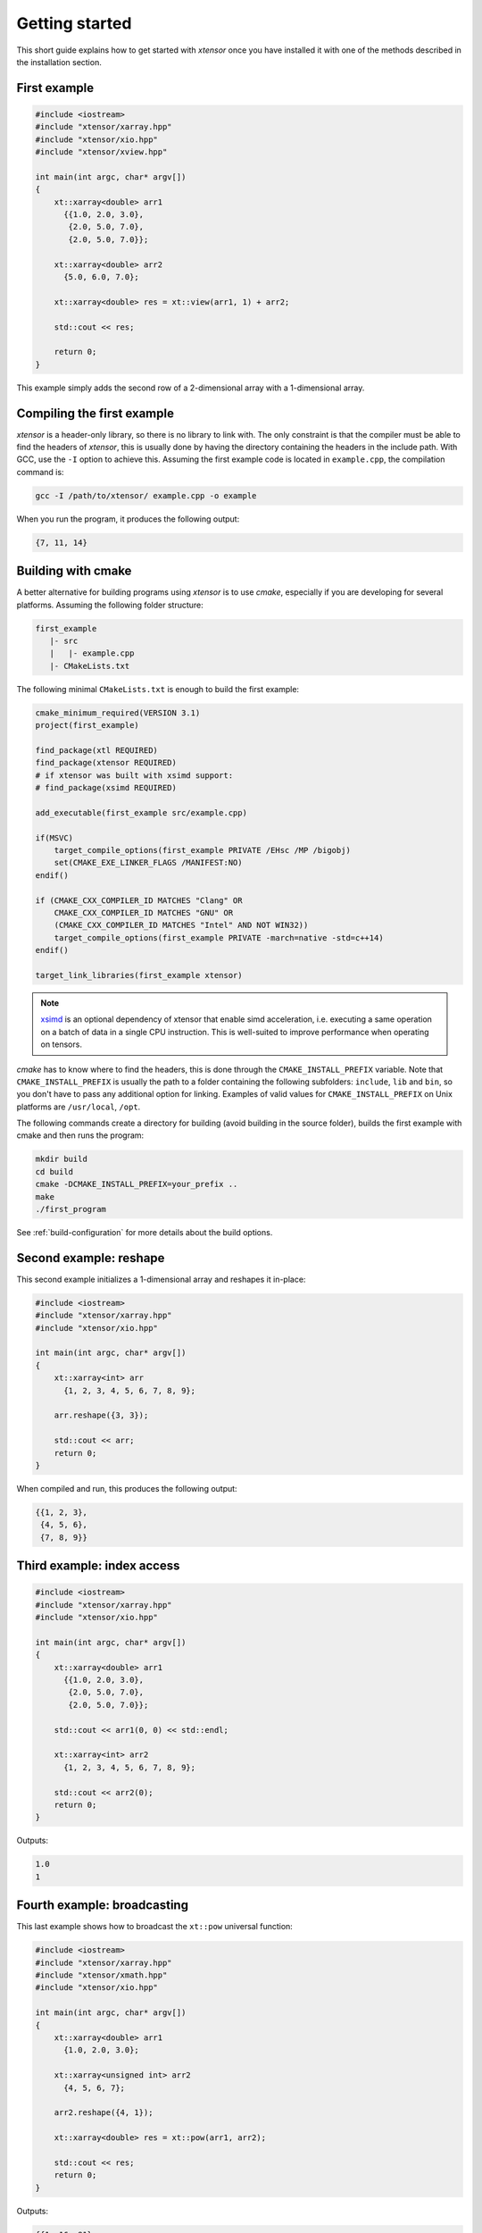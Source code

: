 .. Copyright (c) 2016, Johan Mabille, Sylvain Corlay and Wolf Vollprecht

   Distributed under the terms of the BSD 3-Clause License.

   The full license is in the file LICENSE, distributed with this software.

Getting started
===============

This short guide explains how to get started with `xtensor` once you have installed it with one of
the methods described in the installation section.

First example
-------------

.. code::

    #include <iostream>
    #include "xtensor/xarray.hpp"
    #include "xtensor/xio.hpp"
    #include "xtensor/xview.hpp"

    int main(int argc, char* argv[])
    {
        xt::xarray<double> arr1
          {{1.0, 2.0, 3.0},
           {2.0, 5.0, 7.0},
           {2.0, 5.0, 7.0}};

        xt::xarray<double> arr2
          {5.0, 6.0, 7.0};

        xt::xarray<double> res = xt::view(arr1, 1) + arr2;

        std::cout << res;

        return 0;
    }

This example simply adds the second row of a 2-dimensional array with a 1-dimensional
array.

Compiling the first example
---------------------------

`xtensor` is a header-only library, so there is no library to link with. The only constraint
is that the compiler must be able to find the headers of `xtensor`, this is usually done
by having the directory containing the headers in the include path. With GCC, use the ``-I`` option
to achieve this. Assuming the first example code is located in ``example.cpp``, the compilation command
is:

.. code:: bash

    gcc -I /path/to/xtensor/ example.cpp -o example

When you run the program, it produces the following output:

.. code::

   {7, 11, 14}

Building with cmake
-------------------

A better alternative for building programs using `xtensor` is to use `cmake`, especially if you are
developing for several platforms. Assuming the following folder structure:

.. code:: bash

    first_example
       |- src
       |   |- example.cpp
       |- CMakeLists.txt

The following minimal ``CMakeLists.txt`` is enough to build the first example:

.. code:: cmake

    cmake_minimum_required(VERSION 3.1)
    project(first_example)

    find_package(xtl REQUIRED)
    find_package(xtensor REQUIRED)
    # if xtensor was built with xsimd support:
    # find_package(xsimd REQUIRED)

    add_executable(first_example src/example.cpp)
    
    if(MSVC)
        target_compile_options(first_example PRIVATE /EHsc /MP /bigobj)
        set(CMAKE_EXE_LINKER_FLAGS /MANIFEST:NO)
    endif()

    if (CMAKE_CXX_COMPILER_ID MATCHES "Clang" OR
        CMAKE_CXX_COMPILER_ID MATCHES "GNU" OR
        (CMAKE_CXX_COMPILER_ID MATCHES "Intel" AND NOT WIN32))
        target_compile_options(first_example PRIVATE -march=native -std=c++14)
    endif()

    target_link_libraries(first_example xtensor)

.. note::

    `xsimd <https://github.com/QuantStack/xsimd>`_ is an optional dependency of xtensor that enable simd
    acceleration, i.e. executing a same operation on a batch of data in a single CPU instruction. This
    is well-suited to improve performance when operating on tensors.

`cmake` has to know where to find the headers, this is done through the ``CMAKE_INSTALL_PREFIX``
variable. Note that ``CMAKE_INSTALL_PREFIX`` is usually the path to a folder containing the following
subfolders: ``include``, ``lib`` and ``bin``, so you don't have to pass any additional option for linking.
Examples of valid values for ``CMAKE_INSTALL_PREFIX`` on Unix platforms are ``/usr/local``, ``/opt``.

The following commands create a directory for building (avoid building in the source folder), builds
the first example with cmake and then runs the program:

.. code:: bash

    mkdir build
    cd build
    cmake -DCMAKE_INSTALL_PREFIX=your_prefix ..
    make
    ./first_program

See :ref:`build-configuration` for more details about the build options.

Second example: reshape
-----------------------

This second example initializes a 1-dimensional array and reshapes it in-place:

.. code::

    #include <iostream>
    #include "xtensor/xarray.hpp"
    #include "xtensor/xio.hpp"

    int main(int argc, char* argv[])
    {
        xt::xarray<int> arr
          {1, 2, 3, 4, 5, 6, 7, 8, 9};

        arr.reshape({3, 3});

        std::cout << arr;
        return 0;
    }

When compiled and run, this produces the following output:

.. code::

    {{1, 2, 3},
     {4, 5, 6},
     {7, 8, 9}}

Third example: index access
---------------------------

.. code::

    #include <iostream>
    #include "xtensor/xarray.hpp"
    #include "xtensor/xio.hpp"

    int main(int argc, char* argv[])
    {
        xt::xarray<double> arr1
          {{1.0, 2.0, 3.0},
           {2.0, 5.0, 7.0},
           {2.0, 5.0, 7.0}};

        std::cout << arr1(0, 0) << std::endl;

        xt::xarray<int> arr2
          {1, 2, 3, 4, 5, 6, 7, 8, 9};

        std::cout << arr2(0);
        return 0;
    }

Outputs:

.. code::

    1.0
    1

Fourth example: broadcasting
----------------------------

This last example shows how to broadcast the ``xt::pow`` universal function:

.. code::

    #include <iostream>
    #include "xtensor/xarray.hpp"
    #include "xtensor/xmath.hpp"
    #include "xtensor/xio.hpp"

    int main(int argc, char* argv[])
    {
        xt::xarray<double> arr1
          {1.0, 2.0, 3.0};

        xt::xarray<unsigned int> arr2
          {4, 5, 6, 7};

        arr2.reshape({4, 1});

        xt::xarray<double> res = xt::pow(arr1, arr2);

        std::cout << res;
        return 0;
    }

Outputs:

.. code::

    {{1, 16, 81},
     {1, 32, 243},
     {1, 64, 729},
     {1, 128, 2187}}

